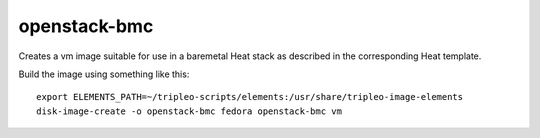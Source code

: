openstack-bmc
=============

Creates a vm image suitable for use in a baremetal Heat stack as described
in the corresponding Heat template.

Build the image using something like this::

    export ELEMENTS_PATH=~/tripleo-scripts/elements:/usr/share/tripleo-image-elements
    disk-image-create -o openstack-bmc fedora openstack-bmc vm

